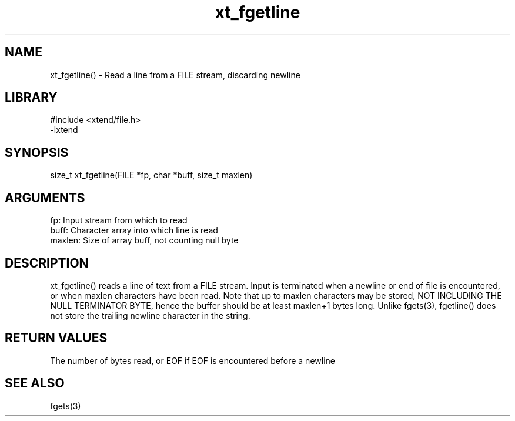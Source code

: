 \" Generated by c2man from xt_fgetline.c
.TH xt_fgetline 3

.SH NAME

xt_fgetline() - Read a line from a FILE stream, discarding newline

.SH LIBRARY
\" Indicate #includes, library name, -L and -l flags
.nf
.na
#include <xtend/file.h>
-lxtend
.ad
.fi

\" Convention:
\" Underline anything that is typed verbatim - commands, etc.
.SH SYNOPSIS
.nf
.na
size_t  xt_fgetline(FILE *fp, char *buff, size_t maxlen)
.ad
.fi

.SH ARGUMENTS
.nf
.na
fp:     Input stream from which to read
buff:   Character array into which line is read
maxlen: Size of array buff, not counting null byte
.ad
.fi

.SH DESCRIPTION

xt_fgetline() reads a line of text from a FILE stream.  Input is
terminated when a newline or end of file is encountered,
or when maxlen characters have been read.  Note that up to maxlen
characters may be stored, NOT INCLUDING THE NULL TERMINATOR BYTE,
hence the buffer should be at least maxlen+1 bytes long. Unlike
fgets(3), fgetline() does not store the trailing newline character
in the string.

.SH RETURN VALUES

The number of bytes read, or EOF if EOF is encountered before a newline

.SH SEE ALSO

fgets(3)


